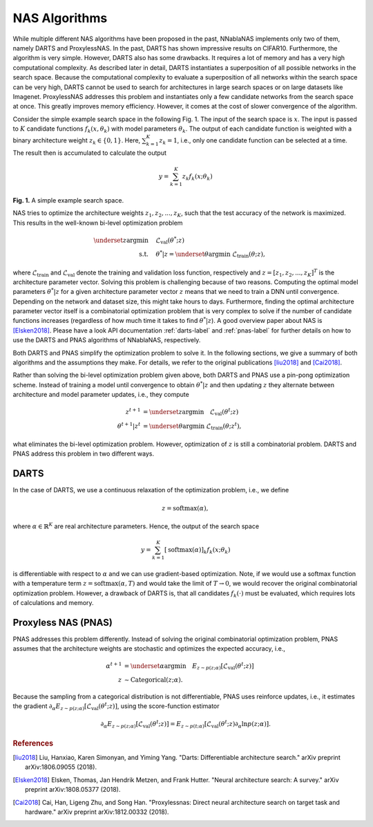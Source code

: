 .. _nas_algorithms:

NAS Algorithms
----------------

While multiple different NAS algorithms have been proposed in the past, NNablaNAS implements only two of them, namely DARTS and ProxylessNAS. In the past, DARTS has shown impressive results on CIFAR10. Furthermore,  the algorithm is very simple. However, DARTS also has some drawbacks. It requires a lot of memory and has a very high computational complexity. As described later in detail, DARTS instantiates a superposition of all possible networks in the search space. Because the computational complexity to evaluate a superposition of all networks within the search space can be very high, DARTS cannot be used to search for architectures in large search spaces or on large datasets like Imagenet. ProxylessNAS addresses this problem and instantiates only a few candidate networks from the search space at once. This greatly improves memory efficiency. However, it comes at the cost of slower convergence of the algorithm. 

Consider the simple example search space in the following Fig. 1. The input of the search space is :math:`x`. The input is passed to :math:`K` candidate functions :math:`f_k(x, \theta_k)` with model parameters :math:`\theta_k`. The output of each candidate function is weighted with a binary architecture weight :math:`z_k \in \{0,1\}`. Here, :math:`\sum_{k=1}^K z_k =1`, i.e., only one candidate function can be selected at a time. The result then is accumulated to calculate the output

.. math::

    y = \sum_{k=1}^K z_k f_k(x; \theta_k)


.. image:: images/pnas_example.png
    :width: 200
    :align: center
    
    
**Fig. 1.** A simple example search space.

NAS tries to optimize the architecture weights :math:`z_1, z_2, ..., z_K`, such that the test accuracy of the network is maximized. This results in the well-known bi-level optimization problem

.. math::

    \underset{z}{\arg\min} &\quad \mathcal{L}_{\text{val}} (\theta^{*}; z) \\
    \text{s.t.} & \quad \theta^{*}|z = \underset{\theta}{\arg\min} \; \mathcal{L}_{\text{train}} (\theta; z),

where :math:`\mathcal{L}_{\text{train}}` and :math:`\mathcal{L}_{\text{val}}` denote the training and validation loss function, respectively and :math:`z = [z_1, z_2, ..., z_K]^T` is the architecture parameter vector. Solving this problem is challenging because of two reasons. Computing the optimal model parameters :math:`\theta^{*}|z` for a given architecture parameter vector :math:`z` means that we need to train a DNN until convergence. Depending on the network and dataset size, this might take hours to days. Furthermore, finding the optimal architecture parameter vector itself is a combinatorial optimization problem that is very complex to solve if the number of candidate functions increases (regardless of how much time it takes to find :math:`\theta^{*}|z`). A good overview paper about NAS is [Elsken2018]_. Please have a look API documentation :ref:`darts-label` and :ref:`pnas-label` for further details on how to use the DARTS and PNAS algorithms of NNablaNAS, respectively.

Both DARTS and PNAS simplify the optimization problem to solve it. In the following sections, we give a summary of both algorithms and the assumptions they make. For details, we refer to the original publications
[liu2018]_ and [Cai2018]_. 

Rather than solving the bi-level optimization problem given above, both DARTS and PNAS use a pin-pong optimization scheme. Instead of training a model until convergence to obtain :math:`\theta^{*}|z` and then
updating  :math:`z` they alternate between architecture and model parameter updates, i.e., they compute

.. math::

    z^{t+1} &= \underset{z}{\arg\min} \quad \mathcal{L}_{\text{val}} (\theta^t; z) \\
    \theta^{t+1}|z^t &= \underset{\theta}{\arg\min} \; \mathcal{L}_{\text{train}} (\theta; z^t),
    
what eliminates the bi-level optimization problem. 
However, optimization of :math:`z` is still a combinatorial problem.
DARTS and PNAS address this problem in two different ways.


DARTS
.....

In the case of DARTS, we use a continuous relaxation of the optimization problem, i.e., we define

.. math::

    z = \mathrm{softmax}(\alpha),

where :math:`\alpha \in \mathbb{R}^{K}` are real architecture parameters. Hence, the output of the search space

.. math::

    y = \sum_{k=1}^K [\mathrm{softmax}(\alpha)]_k f_k(x; \theta_k)
    
is differentiable with respect to :math:`\alpha` and we can use gradient-based optimization. Note, if we would use a softmax function with a temperature term :math:`z = \mathrm{softmax}(\alpha, T)` and would take the limit of :math:`T \rightarrow 0`, we would recover the original combinatorial optimization problem. However, a drawback of DARTS is, that all candidates :math:`f_k(\cdot)` must be evaluated, which requires lots of calculations and memory.


Proxyless NAS (PNAS)
..............................

PNAS addresses this problem differently. Instead of solving the original combinatorial optimization problem, PNAS assumes that the architecture weights are stochastic and optimizes the expected accuracy, i.e.,

.. math::

    \alpha^{t+1} &= \underset{\alpha}{\arg\min} \quad E_{z \sim p(z;\alpha)} [\mathcal{L}_{\text{val}} (\theta^t; z)] \\
    z &\sim \mathrm{Categorical}(z; \alpha).
    
Because the sampling from a categorical distribution is not differentiable, PNAS uses reinforce updates, i.e., it estimates the gradient :math:`\partial_{\alpha} E_{z \sim p(z;\alpha)} [\mathcal{L}_{\text{val}} (\theta^t; z)]`, using the score-function estimator

.. math::

    \partial_{\alpha} E_{z \sim p(z;\alpha)} [\mathcal{L}_{\text{val}} (\theta^t; z)] = E_{z \sim p(t;\alpha)} [\mathcal{L}_{\text{val}} (\theta^t; z) \partial_{\alpha} \mathrm{ln}p(z;\alpha)].


.. rubric:: References

.. [liu2018] Liu, Hanxiao, Karen Simonyan, and Yiming Yang. "Darts: Differentiable architecture search." arXiv preprint arXiv:1806.09055 (2018).

.. [Elsken2018] Elsken, Thomas, Jan Hendrik Metzen, and Frank Hutter. "Neural architecture search: A survey." arXiv preprint arXiv:1808.05377 (2018).

.. [Cai2018] Cai, Han, Ligeng Zhu, and Song Han. "Proxylessnas: Direct neural architecture search on target task and hardware." arXiv preprint arXiv:1812.00332 (2018).
